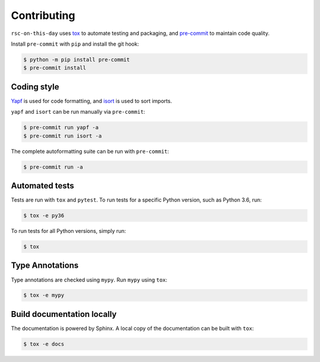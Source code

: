 .. This file based on https://github.com/PyGithub/PyGithub/blob/master/CONTRIBUTING.md

==============
Contributing
==============

``rsc-on-this-day`` uses `tox <https://tox.readthedocs.io>`_ to automate testing and packaging, and `pre-commit <https://pre-commit.com>`_ to maintain code quality.

Install ``pre-commit`` with ``pip`` and install the git hook:

.. code-block:: bash

	$ python -m pip install pre-commit
	$ pre-commit install


Coding style
--------------

`Yapf <https://github.com/google/yapf>`_ is used for code formatting, and `isort <https://timothycrosley.github.io/isort/>`_ is used to sort imports.

``yapf`` and ``isort`` can be run manually via ``pre-commit``:

.. code-block:: bash

	$ pre-commit run yapf -a
	$ pre-commit run isort -a


The complete autoformatting suite can be run with ``pre-commit``:

.. code-block:: bash

	$ pre-commit run -a


Automated tests
-------------------

Tests are run with ``tox`` and ``pytest``. To run tests for a specific Python version, such as Python 3.6, run:

.. code-block:: bash

	$ tox -e py36


To run tests for all Python versions, simply run:

.. code-block:: bash

	$ tox


Type Annotations
-------------------

Type annotations are checked using ``mypy``. Run ``mypy`` using ``tox``:

.. code-block:: bash

	$ tox -e mypy



Build documentation locally
------------------------------

The documentation is powered by Sphinx. A local copy of the documentation can be built with ``tox``:

.. code-block:: bash

	$ tox -e docs
